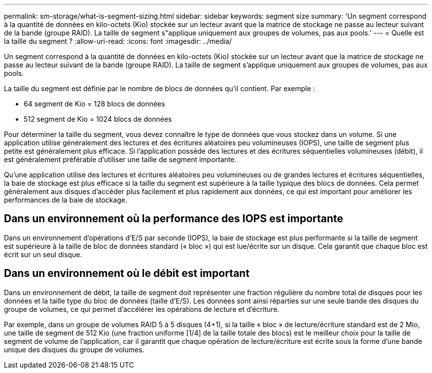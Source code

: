 ---
permalink: sm-storage/what-is-segment-sizing.html 
sidebar: sidebar 
keywords: segment size 
summary: 'Un segment correspond à la quantité de données en kilo-octets (Kio) stockée sur un lecteur avant que la matrice de stockage ne passe au lecteur suivant de la bande (groupe RAID). La taille de segment s"applique uniquement aux groupes de volumes, pas aux pools.' 
---
= Quelle est la taille du segment ?
:allow-uri-read: 
:icons: font
:imagesdir: ../media/


[role="lead"]
Un segment correspond à la quantité de données en kilo-octets (Kio) stockée sur un lecteur avant que la matrice de stockage ne passe au lecteur suivant de la bande (groupe RAID). La taille de segment s'applique uniquement aux groupes de volumes, pas aux pools.

La taille du segment est définie par le nombre de blocs de données qu'il contient. Par exemple :

* 64 segment de Kio = 128 blocs de données
* 512 segment de Kio = 1024 blocs de données


Pour déterminer la taille du segment, vous devez connaître le type de données que vous stockez dans un volume. Si une application utilise généralement des lectures et des écritures aléatoires peu volumineuses (IOPS), une taille de segment plus petite est généralement plus efficace. Si l'application possède des lectures et des écritures séquentielles volumineuses (débit), il est généralement préférable d'utiliser une taille de segment importante.

Qu'une application utilise des lectures et écritures aléatoires peu volumineuses ou de grandes lectures et écritures séquentielles, la baie de stockage est plus efficace si la taille du segment est supérieure à la taille typique des blocs de données. Cela permet généralement aux disques d'accéder plus facilement et plus rapidement aux données, ce qui est important pour améliorer les performances de la baie de stockage.



== Dans un environnement où la performance des IOPS est importante

Dans un environnement d'opérations d'E/S par seconde (IOPS), la baie de stockage est plus performante si la taille de segment est supérieure à la taille de bloc de données standard (« bloc ») qui est lue/écrite sur un disque. Cela garantit que chaque bloc est écrit sur un seul disque.



== Dans un environnement où le débit est important

Dans un environnement de débit, la taille de segment doit représenter une fraction régulière du nombre total de disques pour les données et la taille type du bloc de données (taille d'E/S). Les données sont ainsi réparties sur une seule bande des disques du groupe de volumes, ce qui permet d'accélérer les opérations de lecture et d'écriture.

Par exemple, dans un groupe de volumes RAID 5 à 5 disques (4+1), si la taille « bloc » de lecture/écriture standard est de 2 Mio, une taille de segment de 512 Kio (une fraction uniforme [1/4] de la taille totale des blocs) est le meilleur choix pour la taille de segment de volume de l'application, car il garantit que chaque opération de lecture/écriture est écrite sous la forme d'une bande unique des disques du groupe de volumes.
